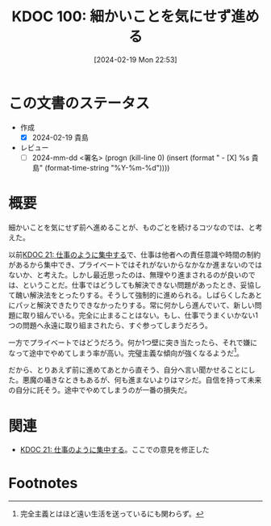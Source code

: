 :properties:
:ID: 20240219T225359
:end:
#+title:      KDOC 100: 細かいことを気にせず進める
#+date:       [2024-02-19 Mon 22:53]
#+filetags:   :draft:essay:
#+identifier: 20240219T225359

# (denote-rename-file-using-front-matter (buffer-file-name) 0)
# (org-roam-tag-remove)
# (org-roam-tag-add)

# ====ポリシー。
# 1ファイル1アイデア。
# 1ファイルで内容を完結させる。
# 常にほかのエントリとリンクする。
# 自分の言葉を使う。
# 参考文献を残しておく。
# 自分の考えを加える。
# 構造を気にしない。
# エントリ間の接続を発見したら、接続エントリを追加する。カード間にあるリンクの関係を説明するカード。
# アイデアがまとまったらアウトラインエントリを作成する。リンクをまとめたエントリ。
# エントリを削除しない。古いカードのどこが悪いかを説明する新しいカードへのリンクを追加する。
# 恐れずにカードを追加する。無意味の可能性があっても追加しておくことが重要。

* この文書のステータス
- 作成
  - [X] 2024-02-19 貴島
- レビュー
  - [ ] 2024-mm-dd <署名> (progn (kill-line 0) (insert (format "  - [X] %s 貴島" (format-time-string "%Y-%m-%d"))))
# 関連をつけた。
# タイトルがフォーマット通りにつけられている。
# 内容をブラウザに表示して読んだ(作成とレビューのチェックは同時にしない)。
# 文脈なく読めるのを確認した。
# おばあちゃんに説明できる。
# いらない見出しを削除した。
# タグを適切にした。(org-roam-tag-remove)。
# すべてのコメントを削除した。
* 概要
細かいことを気にせず前へ進めることが、ものごとを続けるコツなのでは、と考えた。

以前[[id:20230301T234645][KDOC 21: 仕事のように集中する]]で、仕事は他者への責任意識や時間の制約があるから集中でき、プライベートではそれがないからなかなか進まないのではないか、と考えた。しかし最近思ったのは、無理やり進まされるのが良いのでは、ということだ。仕事ではどうしても解決できない問題があったとき、妥協して醜い解決法をとったりする。そうして強制的に進められる。しばらくしたあとにパッと解決できたりできなかったりする。常に何かしら進んでいて、新しい問題に取り組んでいる。完全に止まることはない。もし、仕事でうまくいかない1つの問題へ永遠に取り組まされたら、すぐ参ってしまうだろう。

一方でプライベートではどうだろう。何か1つ壁に突き当たったら、それで嫌になって途中でやめてしまう率が高い。完璧主義な傾向が強くなるようだ[fn:1]。

だから、とりあえず前に進めてあとから直そう、自分へ言い聞かせることにした。悪魔の囁きなときもあるが、何も進まないよりはマシだ。自信を持って未来の自分に託そう。途中でやめてしまうのが一番の損失だ。

* 関連
- [[id:20230301T234645][KDOC 21: 仕事のように集中する]]。ここでの意見を修正した

* Footnotes
[fn:1] 完全主義とはほど遠い生活を送っているにも関わらず。
